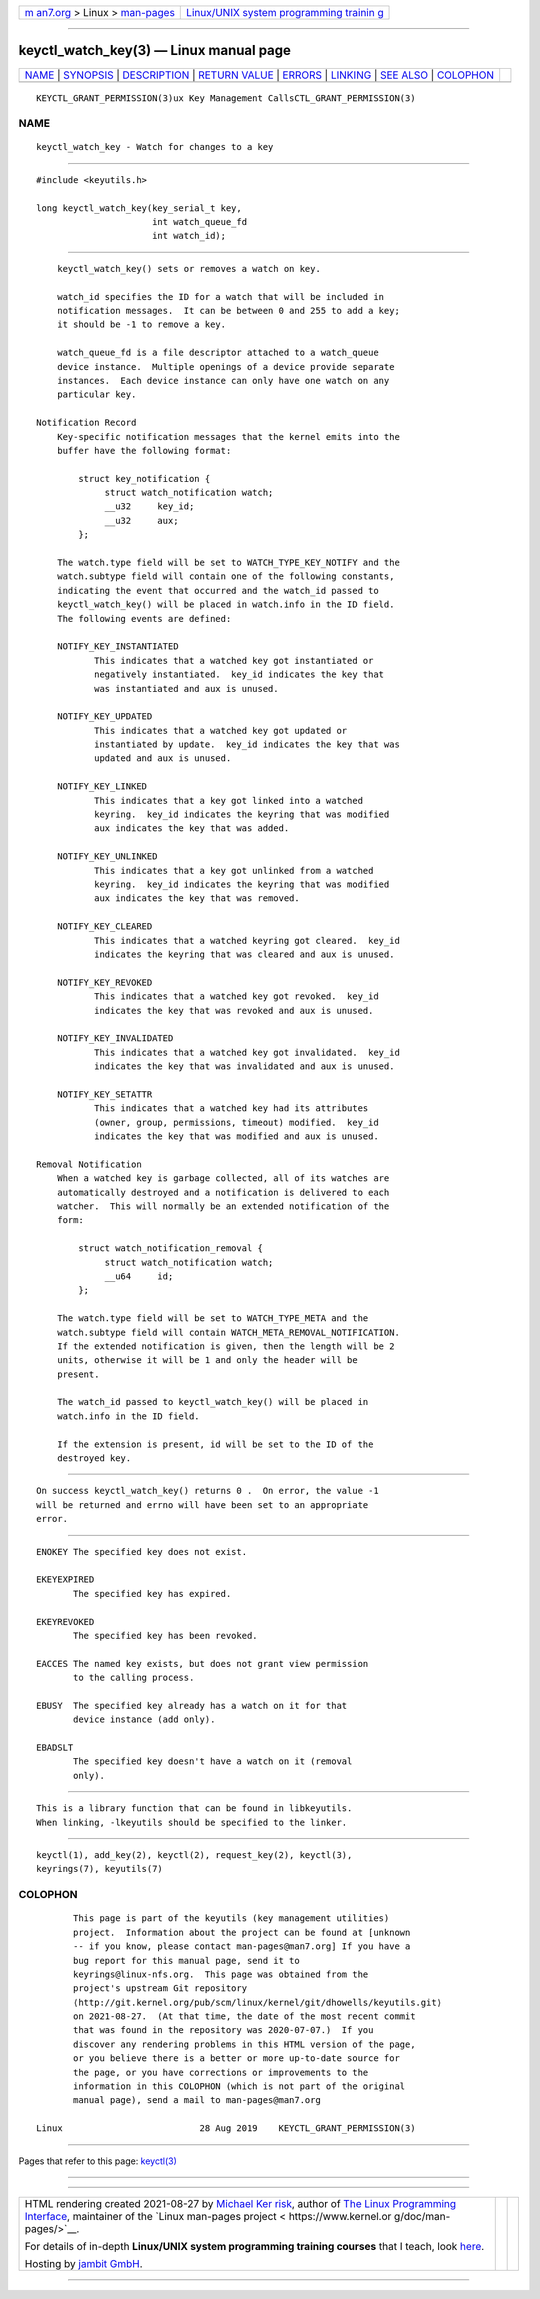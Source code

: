 .. container:: page-top

.. container:: nav-bar

   +----------------------------------+----------------------------------+
   | `m                               | `Linux/UNIX system programming   |
   | an7.org <../../../index.html>`__ | trainin                          |
   | > Linux >                        | g <http://man7.org/training/>`__ |
   | `man-pages <../index.html>`__    |                                  |
   +----------------------------------+----------------------------------+

--------------

keyctl_watch_key(3) — Linux manual page
=======================================

+-----------------------------------+-----------------------------------+
| `NAME <#NAME>`__ \|               |                                   |
| `SYNOPSIS <#SYNOPSIS>`__ \|       |                                   |
| `DESCRIPTION <#DESCRIPTION>`__ \| |                                   |
| `RETURN VALUE <#RETURN_VALUE>`__  |                                   |
| \| `ERRORS <#ERRORS>`__ \|        |                                   |
| `LINKING <#LINKING>`__ \|         |                                   |
| `SEE ALSO <#SEE_ALSO>`__ \|       |                                   |
| `COLOPHON <#COLOPHON>`__          |                                   |
+-----------------------------------+-----------------------------------+
| .. container:: man-search-box     |                                   |
+-----------------------------------+-----------------------------------+

::

   KEYCTL_GRANT_PERMISSION(3)ux Key Management CallsCTL_GRANT_PERMISSION(3)

NAME
-------------------------------------------------

::

          keyctl_watch_key - Watch for changes to a key


---------------------------------------------------------

::

          #include <keyutils.h>

          long keyctl_watch_key(key_serial_t key,
                                int watch_queue_fd
                                int watch_id);


---------------------------------------------------------------

::

          keyctl_watch_key() sets or removes a watch on key.

          watch_id specifies the ID for a watch that will be included in
          notification messages.  It can be between 0 and 255 to add a key;
          it should be -1 to remove a key.

          watch_queue_fd is a file descriptor attached to a watch_queue
          device instance.  Multiple openings of a device provide separate
          instances.  Each device instance can only have one watch on any
          particular key.

      Notification Record
          Key-specific notification messages that the kernel emits into the
          buffer have the following format:

              struct key_notification {
                   struct watch_notification watch;
                   __u32     key_id;
                   __u32     aux;
              };

          The watch.type field will be set to WATCH_TYPE_KEY_NOTIFY and the
          watch.subtype field will contain one of the following constants,
          indicating the event that occurred and the watch_id passed to
          keyctl_watch_key() will be placed in watch.info in the ID field.
          The following events are defined:

          NOTIFY_KEY_INSTANTIATED
                 This indicates that a watched key got instantiated or
                 negatively instantiated.  key_id indicates the key that
                 was instantiated and aux is unused.

          NOTIFY_KEY_UPDATED
                 This indicates that a watched key got updated or
                 instantiated by update.  key_id indicates the key that was
                 updated and aux is unused.

          NOTIFY_KEY_LINKED
                 This indicates that a key got linked into a watched
                 keyring.  key_id indicates the keyring that was modified
                 aux indicates the key that was added.

          NOTIFY_KEY_UNLINKED
                 This indicates that a key got unlinked from a watched
                 keyring.  key_id indicates the keyring that was modified
                 aux indicates the key that was removed.

          NOTIFY_KEY_CLEARED
                 This indicates that a watched keyring got cleared.  key_id
                 indicates the keyring that was cleared and aux is unused.

          NOTIFY_KEY_REVOKED
                 This indicates that a watched key got revoked.  key_id
                 indicates the key that was revoked and aux is unused.

          NOTIFY_KEY_INVALIDATED
                 This indicates that a watched key got invalidated.  key_id
                 indicates the key that was invalidated and aux is unused.

          NOTIFY_KEY_SETATTR
                 This indicates that a watched key had its attributes
                 (owner, group, permissions, timeout) modified.  key_id
                 indicates the key that was modified and aux is unused.

      Removal Notification
          When a watched key is garbage collected, all of its watches are
          automatically destroyed and a notification is delivered to each
          watcher.  This will normally be an extended notification of the
          form:

              struct watch_notification_removal {
                   struct watch_notification watch;
                   __u64     id;
              };

          The watch.type field will be set to WATCH_TYPE_META and the
          watch.subtype field will contain WATCH_META_REMOVAL_NOTIFICATION.
          If the extended notification is given, then the length will be 2
          units, otherwise it will be 1 and only the header will be
          present.

          The watch_id passed to keyctl_watch_key() will be placed in
          watch.info in the ID field.

          If the extension is present, id will be set to the ID of the
          destroyed key.


-----------------------------------------------------------------

::

          On success keyctl_watch_key() returns 0 .  On error, the value -1
          will be returned and errno will have been set to an appropriate
          error.


-----------------------------------------------------

::

          ENOKEY The specified key does not exist.

          EKEYEXPIRED
                 The specified key has expired.

          EKEYREVOKED
                 The specified key has been revoked.

          EACCES The named key exists, but does not grant view permission
                 to the calling process.

          EBUSY  The specified key already has a watch on it for that
                 device instance (add only).

          EBADSLT
                 The specified key doesn't have a watch on it (removal
                 only).


-------------------------------------------------------

::

          This is a library function that can be found in libkeyutils.
          When linking, -lkeyutils should be specified to the linker.


---------------------------------------------------------

::

          keyctl(1), add_key(2), keyctl(2), request_key(2), keyctl(3),
          keyrings(7), keyutils(7)

COLOPHON
---------------------------------------------------------

::

          This page is part of the keyutils (key management utilities)
          project.  Information about the project can be found at [unknown
          -- if you know, please contact man-pages@man7.org] If you have a
          bug report for this manual page, send it to
          keyrings@linux-nfs.org.  This page was obtained from the
          project's upstream Git repository
          ⟨http://git.kernel.org/pub/scm/linux/kernel/git/dhowells/keyutils.git⟩
          on 2021-08-27.  (At that time, the date of the most recent commit
          that was found in the repository was 2020-07-07.)  If you
          discover any rendering problems in this HTML version of the page,
          or you believe there is a better or more up-to-date source for
          the page, or you have corrections or improvements to the
          information in this COLOPHON (which is not part of the original
          manual page), send a mail to man-pages@man7.org

   Linux                          28 Aug 2019    KEYCTL_GRANT_PERMISSION(3)

--------------

Pages that refer to this page: `keyctl(3) <../man3/keyctl.3.html>`__

--------------

--------------

.. container:: footer

   +-----------------------+-----------------------+-----------------------+
   | HTML rendering        |                       | |Cover of TLPI|       |
   | created 2021-08-27 by |                       |                       |
   | `Michael              |                       |                       |
   | Ker                   |                       |                       |
   | risk <https://man7.or |                       |                       |
   | g/mtk/index.html>`__, |                       |                       |
   | author of `The Linux  |                       |                       |
   | Programming           |                       |                       |
   | Interface <https:     |                       |                       |
   | //man7.org/tlpi/>`__, |                       |                       |
   | maintainer of the     |                       |                       |
   | `Linux man-pages      |                       |                       |
   | project <             |                       |                       |
   | https://www.kernel.or |                       |                       |
   | g/doc/man-pages/>`__. |                       |                       |
   |                       |                       |                       |
   | For details of        |                       |                       |
   | in-depth **Linux/UNIX |                       |                       |
   | system programming    |                       |                       |
   | training courses**    |                       |                       |
   | that I teach, look    |                       |                       |
   | `here <https://ma     |                       |                       |
   | n7.org/training/>`__. |                       |                       |
   |                       |                       |                       |
   | Hosting by `jambit    |                       |                       |
   | GmbH                  |                       |                       |
   | <https://www.jambit.c |                       |                       |
   | om/index_en.html>`__. |                       |                       |
   +-----------------------+-----------------------+-----------------------+

--------------

.. container:: statcounter

   |Web Analytics Made Easy - StatCounter|

.. |Cover of TLPI| image:: https://man7.org/tlpi/cover/TLPI-front-cover-vsmall.png
   :target: https://man7.org/tlpi/
.. |Web Analytics Made Easy - StatCounter| image:: https://c.statcounter.com/7422636/0/9b6714ff/1/
   :class: statcounter
   :target: https://statcounter.com/
